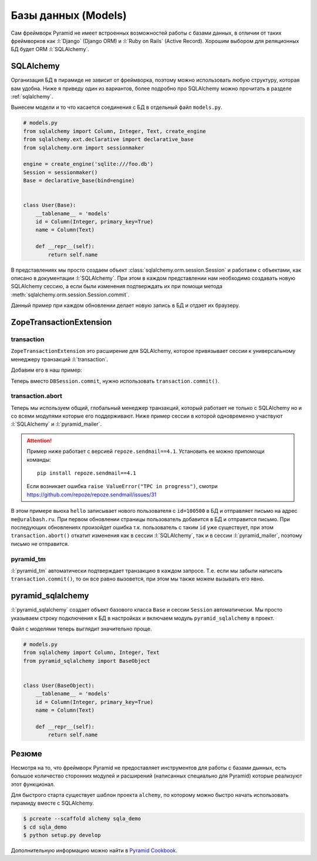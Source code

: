 Базы данных (Models)
====================

Сам фреймворк Pyramid не имеет встроенных возможностей работы с базами
данных, в отличии от таких фреймворков как :l:`Django` (Django ORM) и
:l:`Ruby on Rails` (Active Record). Хорошим выбором для реляционных БД будет
ORM :l:`SQLAlchemy`.

SQLAlchemy
----------

Организация БД в пирамиде не зависит от фреймворка, поэтому можно использовать
любую структуру, которая вам удобна. Ниже я приведу один из вариантов, более
подробно про SQLAlchemy можно прочитать в разделе :ref:`sqlalchemy`.

Вынесем модели и то что касается соединения с БД в отдельный файл ``models.py``.

.. code-block:: python

   # models.py
   from sqlalchemy import Column, Integer, Text, create_engine
   from sqlalchemy.ext.declarative import declarative_base
   from sqlalchemy.orm import sessionmaker

   engine = create_engine('sqlite:///foo.db')
   Session = sessionmaker()
   Base = declarative_base(bind=engine)


   class User(Base):
       __tablename__ = 'models'
       id = Column(Integer, primary_key=True)
       name = Column(Text)

       def __repr__(self):
           return self.name

В представлениях мы просто создаем объект
:class:`sqlalchemy.orm.session.Session` и работаем с объектами, как описано в
документации :l:`SQLAlchemy`. При этом в каждом представлении нам необходимо
создавать новую SQLAlchemy сессию, а если были изменения подтверждать их при
помощи метода :meth:`sqlalchemy.orm.session.Session.commit`.

.. code-block:: python
   :emphasize-lines: 5, 9, 14-15

   # __init__.py
   from wsgiref.simple_server import make_server
   from pyramid.config import Configurator
   from pyramid.response import Response
   from models import User, Session, Base, engine


   def hello(request):
       DBSession = Session(bind=engine)
       result = DBSession.query(User).all()
       import time
       timestamp = int(time.time())
       new_user = User(name=str(timestamp))
       DBSession.add(new_user)
       DBSession.commit()
       return Response(str(result))

   if __name__ == '__main__':
       Base.metadata.create_all()
       DBSession = Session(bind=engine)
       DBSession.add(User(name='Vasya'))
       DBSession.add(User(name='Petya'))
       DBSession.commit()

       config = Configurator()
       config.add_route('hello_world', '/')
       config.add_view(hello, route_name='hello_world')
       app = config.make_wsgi_app()
       server = make_server('0.0.0.0', 8000, app)
       server.serve_forever()

Данный пример при каждом обновлении делает новую запись в БД и отдает их браузеру.

.. image:: /_static/6.www.sync/framework/sqlalchemy_example.png

ZopeTransactionExtension
------------------------

.. seealso::

   * https://pypi.python.org/pypi/zope.sqlalchemy
   * https://metaclassical.com/what-the-zope-transaction-manager-means-to-me-and-you/

transaction
~~~~~~~~~~~

.. seealso::

   * http://zodb.readthedocs.org/en/latest/transactions.html

``ZopeTransactionExtension`` это расширение для SQLAlchemy, которое привязывает сессии к универсальному менеджеру транзакций :l:`transaction`.

Добавим его в наш пример:

.. code-block:: python
   :emphasize-lines: 5, 9

   # models.py
   from sqlalchemy import Column, Integer, Text, create_engine
   from sqlalchemy.ext.declarative import declarative_base
   from sqlalchemy.orm import sessionmaker
   from zope.sqlalchemy import ZopeTransactionExtension

   engine = create_engine('sqlite:///foo.db')
   Session = sessionmaker(bind=engine,
                          extension=ZopeTransactionExtension())
   Base = declarative_base(bind=engine)


   class User(Base):
       __tablename__ = 'models'
       id = Column(Integer, primary_key=True)
       name = Column(Text)

       def __repr__(self):
           return self.name

Теперь вместо ``DBSession.commit``, нужно использовать ``transaction.commit()``.

.. code-block:: python
   :emphasize-lines: 7, 17, 25

   # __init__.py
   from wsgiref.simple_server import make_server
   from pyramid.config import Configurator
   from pyramid.response import Response
   from models import User, Session, Base, engine

   import transaction


   def hello(request):
       DBSession = Session(bind=engine)
       result = str(DBSession.query(User).all())
       import time
       timestamp = int(time.time())
       new_user = User(name=str(timestamp))
       DBSession.add(new_user)
       transaction.commit()
       return Response(result)

   if __name__ == '__main__':
       Base.metadata.create_all()
       DBSession = Session(bind=engine)
       DBSession.add(User(name='Vasya'))
       DBSession.add(User(name='Petya'))
       transaction.commit()

       config = Configurator()
       config.add_route('hello_world', '/')
       config.add_view(hello, route_name='hello_world')
       app = config.make_wsgi_app()
       server = make_server('0.0.0.0', 8000, app)
       server.serve_forever()

transaction.abort
~~~~~~~~~~~~~~~~~

Теперь мы используем общий, глобальный менеджер транзакций, который работает не
только с SQLAlchemy но и со всеми модулями которые его поддерживают. Ниже
пример сессии в которой одновременно участвуют :l:`SQLAlchemy` и
:l:`pyramid_mailer`.

.. attention::

   Пример ниже работает с версией ``repoze.sendmail==4.1``. Установить ее можно припомощи команды:

   ::

      pip install repoze.sendmail==4.1

   Если возникает ошибка ``raise ValueError("TPC in progress")``, cмотри https://github.com/repoze/repoze.sendmail/issues/31

.. code-block:: python
   :emphasize-lines: 9, 11-14, 23, 26-33, 44-49, 51

   # __init__.py
   from wsgiref.simple_server import make_server
   from pyramid.config import Configurator
   from pyramid.response import Response
   from models import User, Session, Base, engine

   import transaction

   from pyramid_mailer.message import Message

   message = Message(subject="hello world",
                     sender="example@yandex.ru",
                     recipients=["me@uralbash.ru"],
                     body="hello, uralbash")


   def hello(request):
       DBSession = Session(bind=engine)
       result = str(DBSession.query(User).all())
       import time
       timestamp = int(time.time())
       new_user = User(name=str(timestamp),
                       id=100500)
       DBSession.add(new_user)

       from pyramid_mailer import get_mailer
       mailer = get_mailer(request)
       mailer.send(message)
       try:
           transaction.commit()
       except Exception as e:
           transaction.abort()
           return Response(str(e))

       return Response(result)

   if __name__ == '__main__':
       Base.metadata.create_all()
       DBSession = Session(bind=engine)
       DBSession.add(User(name='Vasya'))
       DBSession.add(User(name='Petya'))
       transaction.commit()

       settings = {'mail.host': 'smtp.yandex.ru',
                   'mail.port': '465',
                   'mail.ssl': True,
                   'pyramid_mailer.prefix': 'mail.',
                   'mail.username': 'example@yandex.ru',
                   'mail.password': 'example password'}
       config = Configurator(settings=settings)
       config.include('pyramid_mailer')
       config.add_route('hello_world', '/')
       config.add_view(hello, route_name='hello_world')
       app = config.make_wsgi_app()
       server = make_server('0.0.0.0', 8000, app)
       server.serve_forever()

В этом примере вьюха ``hello`` записывает нового пользователя с ``id=100500`` в
БД и отправляет письмо на адрес ``me@uralbash.ru``. При первом обновлении
страницы пользователь добавится в БД и отправится письмо. При последующих
обновлениях произойдет ошибка т.к. пользователь с таким ``id`` уже существует,
при этом ``transaction.abort()`` откатит изменения как в сессии
:l:`SQLAlchemy`, так и в сессии :l:`pyramid_mailer`, поэтому письмо не
отправится.

pyramid_tm
~~~~~~~~~~

:l:`pyramid_tm` автоматически подтверждает транзакцию в каждом запросе. Т.е. если мы забыли написать ``transaction.commit()``, то он все равно вызовется, при этом мы также можем вызывать его явно.

.. code-block:: python
   :emphasize-lines: 24

   # __init__.py
   from wsgiref.simple_server import make_server
   from pyramid.config import Configurator
   from pyramid.response import Response
   from models import User, Session, Base, engine


   def hello(request):
       DBSession = Session(bind=engine)
       result = str(DBSession.query(User).all())
       import time
       timestamp = int(time.time())
       new_user = User(name=str(timestamp))
       DBSession.add(new_user)
       return Response(result)

   if __name__ == '__main__':
       Base.metadata.create_all()
       DBSession = Session(bind=engine)
       DBSession.add(User(name='Vasya'))
       DBSession.add(User(name='Petya'))

       config = Configurator()
       config.include('pyramid_tm')
       config.add_route('hello_world', '/')
       config.add_view(hello, route_name='hello_world')
       app = config.make_wsgi_app()
       server = make_server('0.0.0.0', 8000, app)
       server.serve_forever()

pyramid_sqlalchemy
------------------

:l:`pyramid_sqlalchemy` создает объект базового класса ``Base`` и сессии ``Session`` автоматически. Мы просто указываем строку подключения к БД в настройках и включаем модуль ``pyramid_sqlalchemy`` в проект.

.. code-block:: python
   :emphasize-lines: 6, 19, 22

   # __init__.py
   from wsgiref.simple_server import make_server
   from pyramid.config import Configurator
   from pyramid.response import Response
   from models import User
   from pyramid_sqlalchemy import BaseObject, Session
   import transaction


   def hello(request):
       result = str(Session.query(User).all())
       import time
       timestamp = int(time.time())
       new_user = User(name=str(timestamp))
       Session.add(new_user)
       return Response(result)

   if __name__ == '__main__':
       settings = {'sqlalchemy.url': 'sqlite:///:memory:'}
       config = Configurator(settings=settings)
       config.include('pyramid_tm')
       config.include('pyramid_sqlalchemy')

       BaseObject.metadata.create_all()
       Session.add(User(name='Vasya'))
       Session.add(User(name='Petya'))
       transaction.commit()

       config.add_route('hello_world', '/')
       config.add_view(hello, route_name='hello_world')
       app = config.make_wsgi_app()
       server = make_server('0.0.0.0', 8000, app)
       server.serve_forever()

Файл с моделями теперь выглядит значительно проще.

.. code-block:: python

   # models.py
   from sqlalchemy import Column, Integer, Text
   from pyramid_sqlalchemy import BaseObject


   class User(BaseObject):
       __tablename__ = 'models'
       id = Column(Integer, primary_key=True)
       name = Column(Text)

       def __repr__(self):
           return self.name

Резюме
------

Несмотря на то, что фреймворк Pyramid не предоставляет инструментов для работы
с базами дынных, есть большое количество сторонних модулей и расширений
(написанных специально для Pyramid) которые реализуют этот функционал.

Для быстрого старта существует шаблон проекта ``alchemy``, по которому можно
быстро начать использовать пирамиду вместе с SQLAlchemy.

.. code-block:: bash

   $ pcreate --scaffold alchemy sqla_demo
   $ cd sqla_demo
   $ python setup.py develop

Дополнительную информацию можно найти в `Pyramid Cookbook <http://pyramid-cookbook.readthedocs.org/en/latest/database/index.html>`_.
